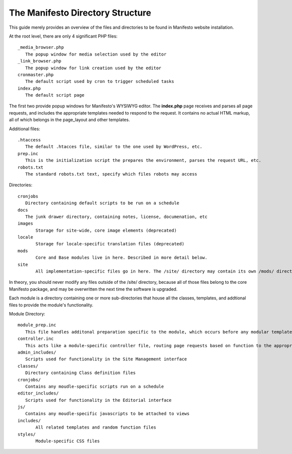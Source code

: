 *********************************
The Manifesto Directory Structure
*********************************

This guide merely provides an overview of the files and directories to be found in Manifesto website installation.

At the root level, there are only 4 significant PHP files::

   _media_browser.php
      The popup window for media selection used by the editor
   _link_browser.php
      The popup window for link creation used by the editor
   cronmaster.php
      The default script used by cron to trigger scheduled tasks
   index.php
      The default script page

The first two provide popup windows for Manifesto's WYSIWYG editor. The **index.php** page receives and parses all page requests, and includes the appropriate templates needed to respond to the request. It contains no actual HTML markup, all of which belongs in the page_layout and other templates.

Additional files::

   .htaccess
      The default .htacces file, similar to the one used by WordPress, etc.
   prep.inc
      This is the initialization script the prepares the environment, parses the request URL, etc.
   robots.txt
      The standard robots.txt text, specify which files robots may access

Directories::

   cronjobs
      Directory containing default scripts to be run on a schedule
   docs
      The junk drawer directory, containing notes, license, documenation, etc
   images
   	  Storage for site-wide, core image elements (deprecated)
   locale
   	  Storage for locale-specific translation files (deprecated)
   mods
   	  Core and Base modules live in here. Described in more detail below.
   site
	  All implementation-specific files go in here. The /site/ directory may contain its own /mods/ directory, containing modules specific to this site, and may have one or more alternate *Themes*, allowing limitless overrides of any of the templates available on the site.

In theory, you should never modify any files outside of the /site/ directory, because all of those files belong to the core Manifesto package, and may be overwritten the next time the software is upgraded.

Each module is a directory containing one or more sub-directories that house all the classes, templates, and addtional files to provide the module's functionality.

Module Directory::

   module_prep.inc
      This file handles additonal preparation specific to the module, which occurs before any modular templates have been loaded
   controller.inc
      This acts like a module-specific controller file, routing page requests based on function to the appropriate templates and scripts
   admin_includes/
      Scripts used for functionality in the Site Management interface
   classes/
      Directory containing Class definition files
   cronjobs/
      Contains any moudle-specific scripts run on a schedule
   editor_includes/
      Scripts used for functionality in the Editorial interface
   js/
      Contains any moudle-specific javascripts to be attached to views
   includes/
   	  All related templates and random function files
   styles/
   	  Module-specific CSS files
